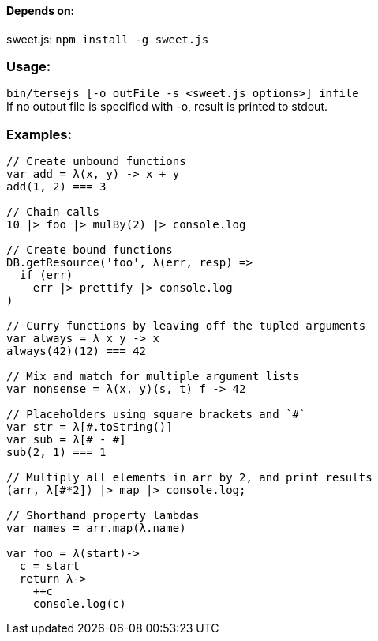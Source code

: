 ==== Depends on:
sweet.js: `npm install -g sweet.js`

=== Usage:
`bin/tersejs [-o outFile -s <sweet.js options>] infile` +
If no output file is specified with -o, result is printed to stdout.


=== Examples:
``` js
// Create unbound functions 
var add = λ(x, y) -> x + y
add(1, 2) === 3

// Chain calls
10 |> foo |> mulBy(2) |> console.log

// Create bound functions 
DB.getResource('foo', λ(err, resp) =>
  if (err)
    err |> prettify |> console.log
)
 
// Curry functions by leaving off the tupled arguments 
var always = λ x y -> x
always(42)(12) === 42
 
// Mix and match for multiple argument lists 
var nonsense = λ(x, y)(s, t) f -> 42
 
// Placeholders using square brackets and `#` 
var str = λ[#.toString()]
var sub = λ[# - #]
sub(2, 1) === 1

// Multiply all elements in arr by 2, and print results
(arr, λ[#*2]) |> map |> console.log;
 
// Shorthand property lambdas 
var names = arr.map(λ.name)

var foo = λ(start)->
  c = start
  return λ->
    ++c
    console.log(c)


```
